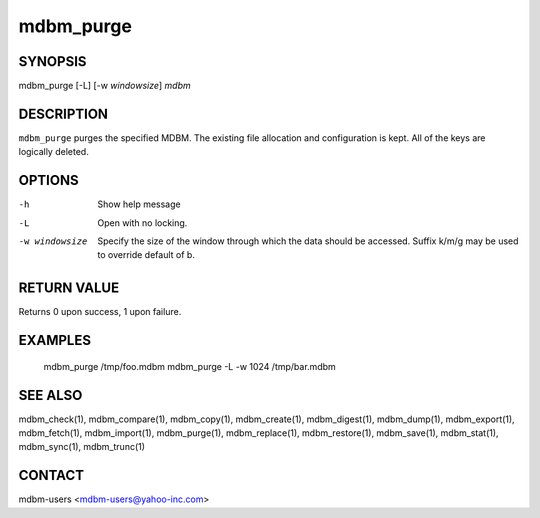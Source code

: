 .. $Id$
   $URL$

.. _mdbm_purge:

mdbm_purge
==========

SYNOPSIS
--------

mdbm_purge [-L] [-w *windowsize*] *mdbm*

DESCRIPTION
-----------

``mdbm_purge`` purges the specified MDBM.  The existing file allocation and
configuration is kept.  All of the keys are logically deleted.

OPTIONS
-------

-h  Show help message
-L  Open with no locking.
-w windowsize
    Specify the size of the window through which the data should be accessed.
    Suffix k/m/g may be used to override default of b.

RETURN VALUE
------------

Returns 0 upon success, 1 upon failure.

EXAMPLES
--------

  mdbm_purge /tmp/foo.mdbm
  mdbm_purge -L -w 1024 /tmp/bar.mdbm

SEE ALSO
--------

mdbm_check(1), mdbm_compare(1), mdbm_copy(1), mdbm_create(1),
mdbm_digest(1), mdbm_dump(1), mdbm_export(1), mdbm_fetch(1), mdbm_import(1),
mdbm_purge(1), mdbm_replace(1), mdbm_restore(1), mdbm_save(1), mdbm_stat(1),
mdbm_sync(1), mdbm_trunc(1)

CONTACT
-------

mdbm-users <mdbm-users@yahoo-inc.com>

.. End of documentation

   emacsen buffer-local ispell variables -- Do not delete.

   === content ===
   LocalWords: emacsen fhLs mbytes mdbm presize purge trunc windowsize

   Local Variables:
   mode: text
   fill-column: 80
   indent-tabs-mode: nil
   tab-width: 4
   End:

